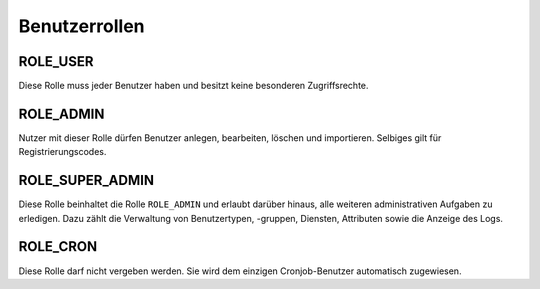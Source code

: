 Benutzerrollen
==============

ROLE_USER
#########

Diese Rolle muss jeder Benutzer haben und besitzt keine besonderen Zugriffsrechte.

ROLE_ADMIN
####################

Nutzer mit dieser Rolle dürfen Benutzer anlegen, bearbeiten, löschen und importieren. Selbiges gilt für
Registrierungscodes.

ROLE_SUPER_ADMIN
################

Diese Rolle beinhaltet die Rolle ``ROLE_ADMIN`` und erlaubt darüber hinaus, alle weiteren administrativen Aufgaben
zu erledigen. Dazu zählt die Verwaltung von Benutzertypen, -gruppen, Diensten, Attributen sowie die Anzeige
des Logs.

ROLE_CRON
#########

Diese Rolle darf nicht vergeben werden. Sie wird dem einzigen Cronjob-Benutzer automatisch zugewiesen.